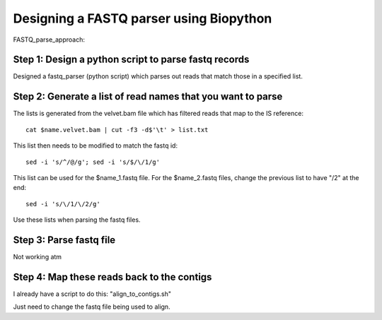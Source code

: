 Designing a FASTQ parser using Biopython
==========================================
FASTQ_parse_approach:

Step 1: Design a python script to parse fastq records
------------------------------------------------------

Designed a fastq_parser (python script) which parses out reads that match those in a specified list.

Step 2: Generate a list of read names that you want to parse
---------------------------------------------------------------

The lists is generated from the velvet.bam file which has filtered reads that map to the IS reference::

	cat $name.velvet.bam | cut -f3 -d$'\t' > list.txt

This list then needs to be modified to match the fastq id::

	sed -i 's/^/@/g'; sed -i 's/$/\/1/g'
	
This list can be used for the $name_1.fastq file.
For the $name_2.fastq files, change the previous list to have "/2" at the end::

	sed -i 's/\/1/\/2/g' 
	
Use these lists when parsing the fastq files.


Step 3: Parse fastq file
--------------------------

Not working atm


Step 4: Map these reads back to the contigs
---------------------------------------------

I already have a script to do this: "align_to_contigs.sh"

Just need to change the fastq file being used to align.
